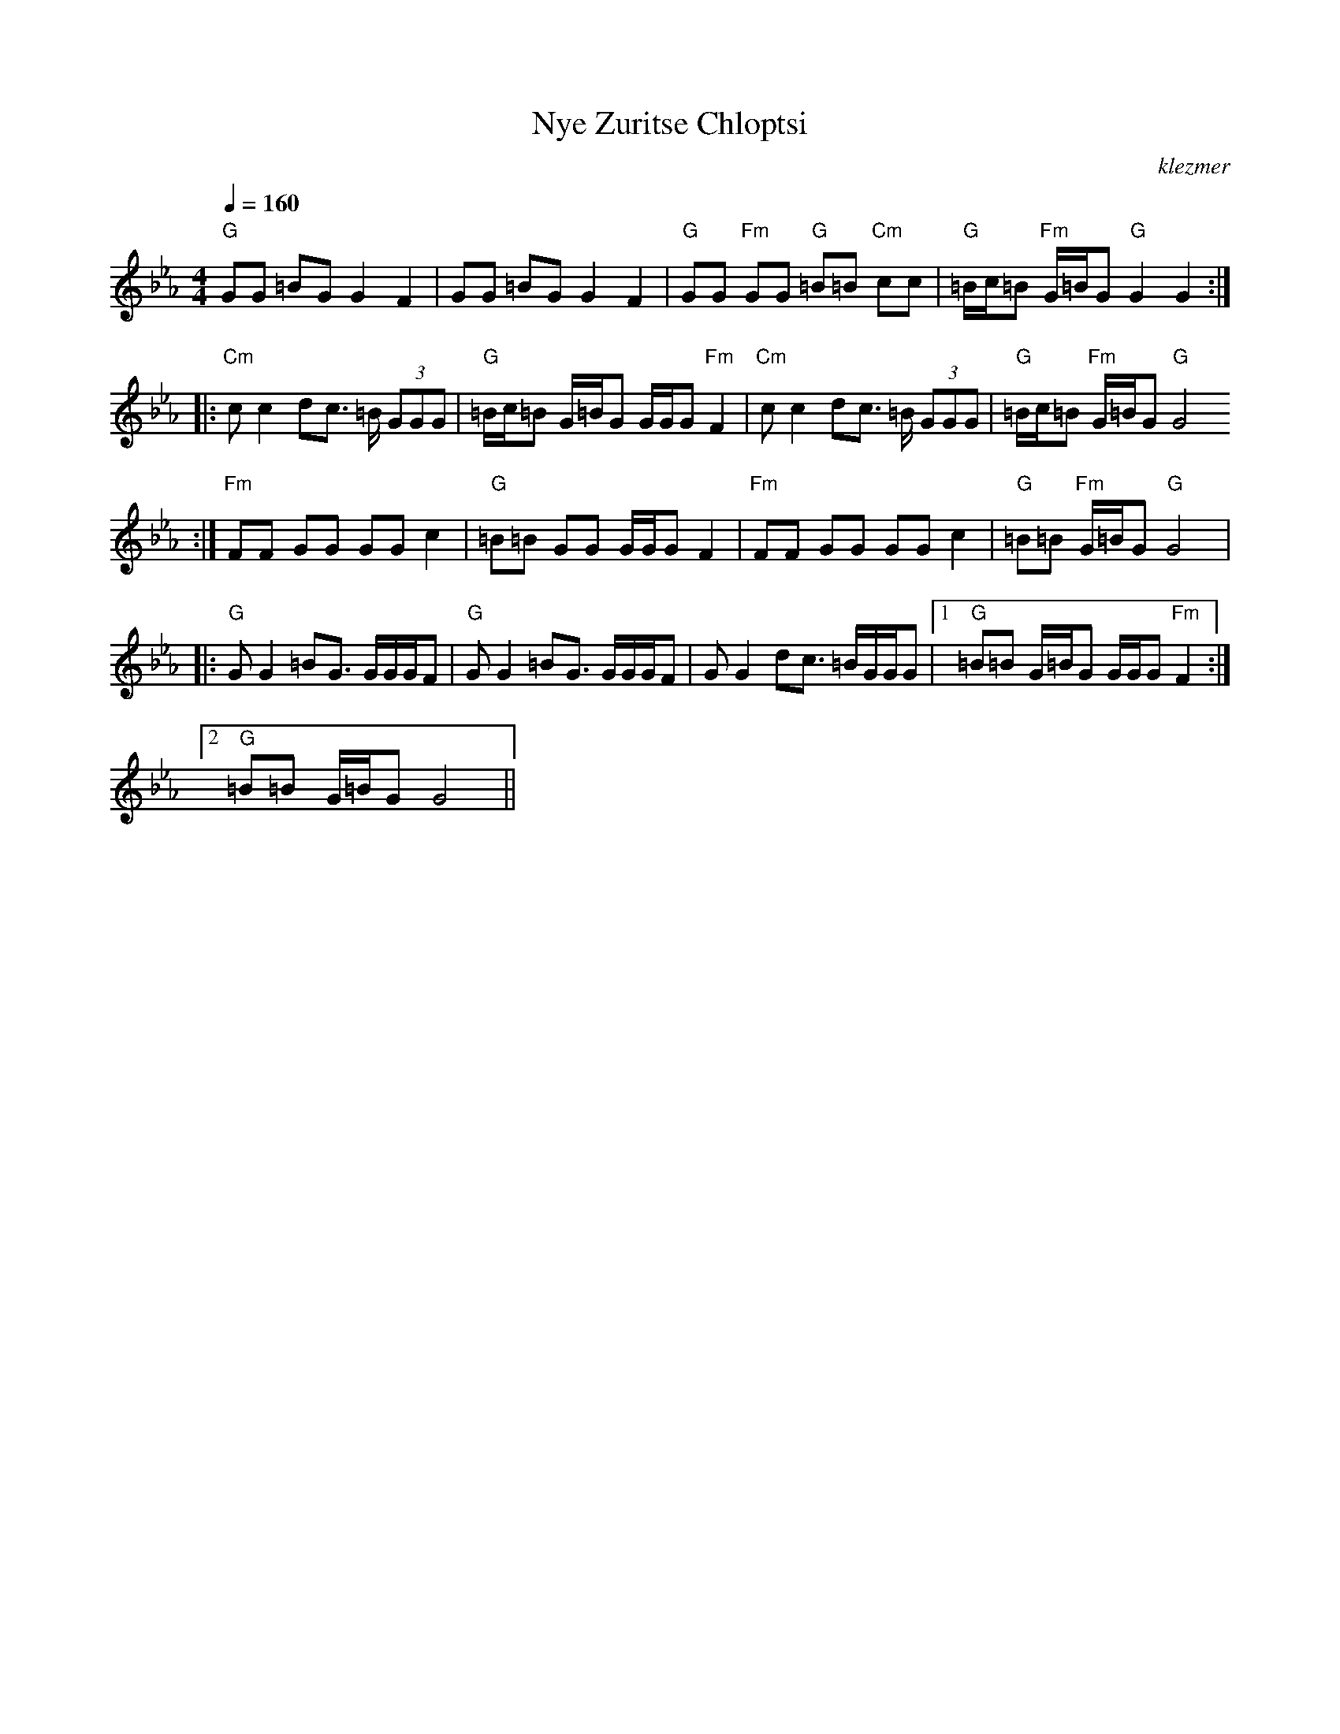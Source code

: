 X: 464
T:Nye Zuritse Chloptsi
O:klezmer
M:4/4
L:1/8
Q:1/4=160
K:Cm
"G" GG =BG G2 F2 |GG =BG G2 F2 |"G" GG "Fm" GG "G" =B=B "Cm" cc |"G" =B/c/=B "Fm" G/=B/G "G" G2 G2 :| |:
"Cm" cc2 dc3/2 =B/ (3GGG |"G" =B/c/=B G/=B/G G/G/G "Fm" F2 |"Cm" cc2 dc3/2 =B/ (3GGG |"G" =B/c/=B "Fm" G/=B/G "G" G4
:|"Fm" FF GG GG c2 |"G" =B=B GG G/G/G F2 |"Fm" FF GG GG c2 |"G" =B=B "Fm" G/=B/G "G" G4  |:
"G" GG2 =BG3/2 G/G/G/F |"G" GG2 =BG3/2 G/G/G/F |GG2 dc3/2 =B/G/G/G |1 "G" =B=B G/=B/G G/G/G "Fm" F2 :|2
"G" =B=B G/=B/G G4 ||
